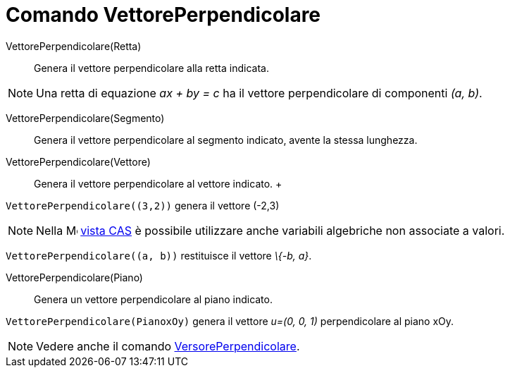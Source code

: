 = Comando VettorePerpendicolare

VettorePerpendicolare(Retta)::
  Genera il vettore perpendicolare alla retta indicata.

[NOTE]
====

Una retta di equazione _ax + by = c_ ha il vettore perpendicolare di componenti _(a, b)_.

====

VettorePerpendicolare(Segmento)::
  Genera il vettore perpendicolare al segmento indicato, avente la stessa lunghezza.

VettorePerpendicolare(Vettore)::
  Genera il vettore perpendicolare al vettore indicato.
  +

[EXAMPLE]
====

`++VettorePerpendicolare((3,2))++` genera il vettore (-2,3)

====

[NOTE]
====

Nella image:16px-Menu_view_cas.svg.png[Menu view cas.svg,width=16,height=16] xref:/Vista_CAS.adoc[vista CAS] è possibile
utilizzare anche variabili algebriche non associate a valori.

[EXAMPLE]
====

`++VettorePerpendicolare((a, b))++` restituisce il vettore _\{-b, a}_.

====

====

VettorePerpendicolare(Piano)::
  Genera un vettore perpendicolare al piano indicato.

[EXAMPLE]
====

`++VettorePerpendicolare(PianoxOy)++` genera il vettore _u=(0, 0, 1)_ perpendicolare al piano xOy.

====

[NOTE]
====

Vedere anche il comando xref:/commands/VersorePerpendicolare.adoc[VersorePerpendicolare].

====
